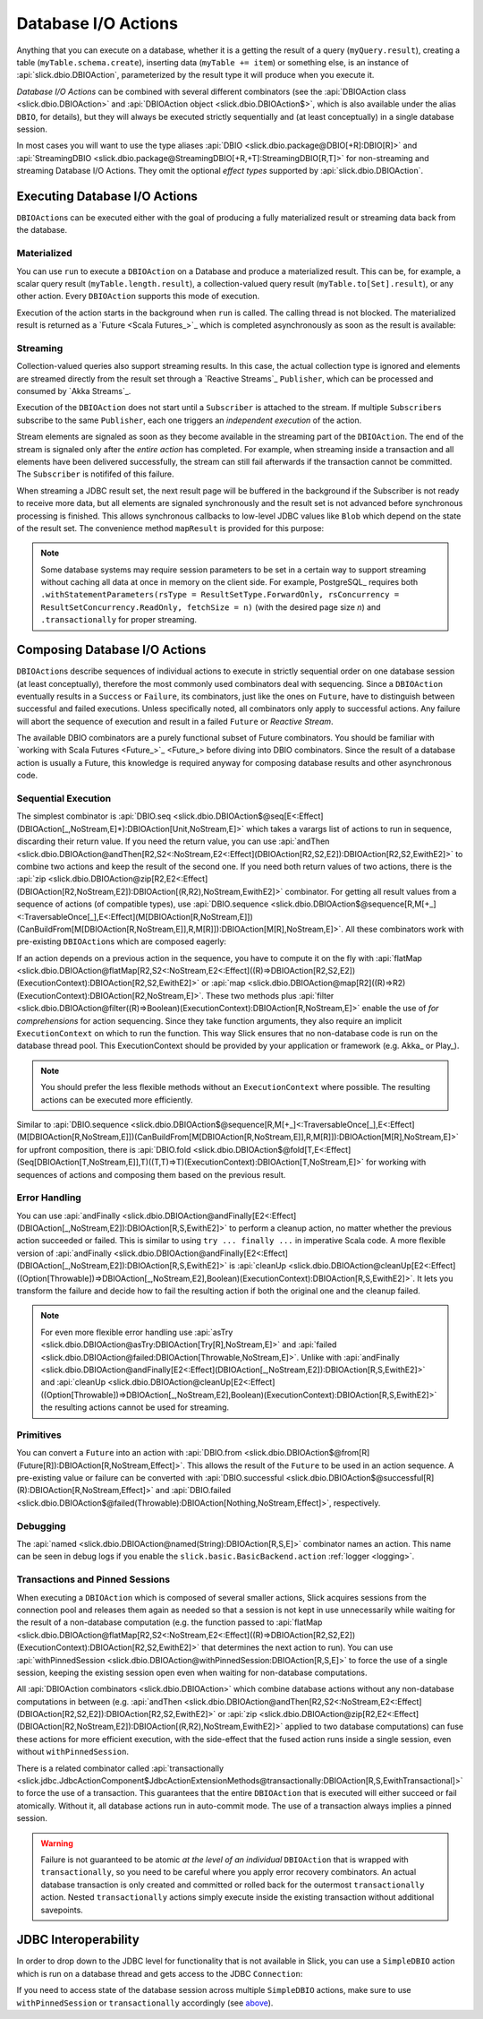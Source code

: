 Database I/O Actions
====================

Anything that you can execute on a database, whether it is a getting the result of a query
(``myQuery.result``), creating a table (``myTable.schema.create``), inserting data
(``myTable += item``) or something else, is an instance of
:api:`slick.dbio.DBIOAction`, parameterized by the result type it will produce when you
execute it.

*Database I/O Actions* can be combined with several different combinators (see the
:api:`DBIOAction class <slick.dbio.DBIOAction>` and :api:`DBIOAction object <slick.dbio.DBIOAction$>`, which is also
available under the alias ``DBIO``, for details), but they will always be executed strictly sequentially and (at least
conceptually) in a single database session.

In most cases you will want to use the type aliases :api:`DBIO <slick.dbio.package@DBIO[+R]:DBIO[R]>`
and :api:`StreamingDBIO <slick.dbio.package@StreamingDBIO[+R,+T]:StreamingDBIO[R,T]>` for non-streaming and
streaming Database I/O Actions. They omit the optional *effect types* supported by :api:`slick.dbio.DBIOAction`.

.. index::
   pair: execute; Action

.. _executing-actions:

Executing Database I/O Actions
------------------------------

``DBIOAction``\ s can be executed either with the goal of producing a fully materialized result or streaming
data back from the database.

.. index:: materialize

Materialized
____________

You can use ``run`` to execute a ``DBIOAction`` on a Database and produce a materialized result. This can
be, for example, a scalar query result (``myTable.length.result``), a collection-valued query
result (``myTable.to[Set].result``), or any other action. Every ``DBIOAction`` supports this mode of
execution.

Execution of the action starts in the background when ``run`` is called. The calling thread is not blocked. The
materialized result is returned as a `Future <Scala Futures_>`_ which is completed asynchronously as soon as the result
is available:

.. includecode:: code/Connection.scala#materialize

.. index:: stream

Streaming
_________

Collection-valued queries also support streaming results. In this case, the actual collection type
is ignored and elements are streamed directly from the result set through a `Reactive Streams`_
``Publisher``, which can be processed and consumed by `Akka Streams`_.

Execution of the ``DBIOAction`` does not start until a ``Subscriber`` is attached to the stream. If multiple
``Subscriber``\ s subscribe to the same ``Publisher``, each one triggers an `independent execution` of the
action.

Stream elements are signaled as soon as they become available in the streaming part of the ``DBIOAction``. The end of
the stream is signaled only after the *entire action* has completed. For example, when streaming inside a transaction
and all elements have been delivered successfully, the stream can still fail afterwards if the transaction cannot be
committed. The ``Subscriber`` is notififed of this failure.

.. includecode:: code/Connection.scala#stream

When streaming a JDBC result set, the next result page will be buffered in the background if the
Subscriber is not ready to receive more data, but all elements are signaled synchronously and the
result set is not advanced before synchronous processing is finished. This allows synchronous
callbacks to low-level JDBC values like ``Blob`` which depend on the state of the result set. The
convenience method ``mapResult`` is provided for this purpose:

.. includecode:: code/Connection.scala#streamblob

.. note::
   Some database systems may require session parameters to be set in a certain way to support streaming without
   caching all data at once in memory on the client side. For example, PostgreSQL_ requires both
   ``.withStatementParameters(rsType = ResultSetType.ForwardOnly, rsConcurrency = ResultSetConcurrency.ReadOnly, fetchSize = n)``
   (with the desired page size `n`) and ``.transactionally`` for proper streaming.

.. index::
   pair: session; pinned
   single: transaction
.. _transactions:

Composing Database I/O Actions
------------------------------

``DBIOAction``\ s describe sequences of individual actions to execute in strictly sequential order on
one database session (at least conceptually), therefore the most commonly used combinators deal with
sequencing. Since a ``DBIOAction`` eventually results in a ``Success`` or ``Failure``, its combinators,
just like the ones on ``Future``, have to distinguish between successful and failed executions. Unless
specifically noted, all combinators only apply to successful actions. Any failure will abort the
sequence of execution and result in a failed ``Future`` or *Reactive Stream*.

The available DBIO combinators are a purely functional subset of Future combinators. You should be
familiar with `working with Scala Futures <Future_>`_ before diving into DBIO combinators. Since the
result of a database action is usually a Future, this knowledge is required anyway for composing database
results and other asynchronous code.

Sequential Execution
____________________

The simplest combinator is :api:`DBIO.seq <slick.dbio.DBIOAction$@seq[E<:Effect](DBIOAction[_,NoStream,E]*):DBIOAction[Unit,NoStream,E]>`
which takes a varargs list of actions to run in sequence, discarding their return value. If you
need the return value, you can use :api:`andThen <slick.dbio.DBIOAction@andThen[R2,S2<:NoStream,E2<:Effect](DBIOAction[R2,S2,E2]):DBIOAction[R2,S2,EwithE2]>`
to combine two actions and keep the result of the second one. If you need both return values of two
actions, there is the :api:`zip <slick.dbio.DBIOAction@zip[R2,E2<:Effect](DBIOAction[R2,NoStream,E2]):DBIOAction[(R,R2),NoStream,EwithE2]>`
combinator. For getting all result values from a sequence of actions (of compatible types), use
:api:`DBIO.sequence <slick.dbio.DBIOAction$@sequence[R,M[+_]<:TraversableOnce[_],E<:Effect](M[DBIOAction[R,NoStream,E]])(CanBuildFrom[M[DBIOAction[R,NoStream,E]],R,M[R]]):DBIOAction[M[R],NoStream,E]>`.
All these combinators work with pre-existing ``DBIOAction``\ s which are composed eagerly:

.. includecode:: code/DBIOCombinators.scala#combinators1

If an action depends on a previous action in the sequence, you have to compute it on the fly with
:api:`flatMap <slick.dbio.DBIOAction@flatMap[R2,S2<:NoStream,E2<:Effect]((R)⇒DBIOAction[R2,S2,E2])(ExecutionContext):DBIOAction[R2,S2,EwithE2]>`
or :api:`map <slick.dbio.DBIOAction@map[R2]((R)⇒R2)(ExecutionContext):DBIOAction[R2,NoStream,E]>`.
These two methods plus :api:`filter <slick.dbio.DBIOAction@filter((R)⇒Boolean)(ExecutionContext):DBIOAction[R,NoStream,E]>`
enable the use of *for comprehensions* for action sequencing. Since they take function
arguments, they also require an implicit ``ExecutionContext`` on which to run the function. This
way Slick ensures that no non-database code is run on the database thread pool. This ExecutionContext should be
provided by your application or framework (e.g. Akka_ or Play_).

.. note::
   You should prefer the less flexible methods without an ``ExecutionContext`` where possible. The
   resulting actions can be executed more efficiently.

Similar to :api:`DBIO.sequence <slick.dbio.DBIOAction$@sequence[R,M[+_]<:TraversableOnce[_],E<:Effect](M[DBIOAction[R,NoStream,E]])(CanBuildFrom[M[DBIOAction[R,NoStream,E]],R,M[R]]):DBIOAction[M[R],NoStream,E]>`
for upfront composition, there is :api:`DBIO.fold <slick.dbio.DBIOAction$@fold[T,E<:Effect](Seq[DBIOAction[T,NoStream,E]],T)((T,T)⇒T)(ExecutionContext):DBIOAction[T,NoStream,E]>`
for working with sequences of actions and composing them based on the previous result.

Error Handling
______________

You can use :api:`andFinally <slick.dbio.DBIOAction@andFinally[E2<:Effect](DBIOAction[_,NoStream,E2]):DBIOAction[R,S,EwithE2]>`
to perform a cleanup action, no matter whether the previous action succeeded or failed. This is similar to using
``try ... finally ...`` in imperative Scala code. A more flexible version of
:api:`andFinally <slick.dbio.DBIOAction@andFinally[E2<:Effect](DBIOAction[_,NoStream,E2]):DBIOAction[R,S,EwithE2]>`
is :api:`cleanUp <slick.dbio.DBIOAction@cleanUp[E2<:Effect]((Option[Throwable])⇒DBIOAction[_,NoStream,E2],Boolean)(ExecutionContext):DBIOAction[R,S,EwithE2]>`.
It lets you transform the failure and decide how to fail the resulting action if both the original
one and the cleanup failed.

.. note::
   For even more flexible error handling use :api:`asTry <slick.dbio.DBIOAction@asTry:DBIOAction[Try[R],NoStream,E]>`
   and :api:`failed <slick.dbio.DBIOAction@failed:DBIOAction[Throwable,NoStream,E]>`. Unlike with
   :api:`andFinally <slick.dbio.DBIOAction@andFinally[E2<:Effect](DBIOAction[_,NoStream,E2]):DBIOAction[R,S,EwithE2]>`
   and :api:`cleanUp <slick.dbio.DBIOAction@cleanUp[E2<:Effect]((Option[Throwable])⇒DBIOAction[_,NoStream,E2],Boolean)(ExecutionContext):DBIOAction[R,S,EwithE2]>`
   the resulting actions cannot be used for streaming.

Primitives
__________

You can convert a ``Future`` into an action with :api:`DBIO.from <slick.dbio.DBIOAction$@from[R](Future[R]):DBIOAction[R,NoStream,Effect]>`.
This allows the result of the ``Future`` to be used in an action sequence. A pre-existing value or
failure can be converted with :api:`DBIO.successful <slick.dbio.DBIOAction$@successful[R](R):DBIOAction[R,NoStream,Effect]>`
and :api:`DBIO.failed <slick.dbio.DBIOAction$@failed(Throwable):DBIOAction[Nothing,NoStream,Effect]>`, respectively.

Debugging
_________

The :api:`named <slick.dbio.DBIOAction@named(String):DBIOAction[R,S,E]>` combinator names an
action. This name can be seen in debug logs if you enable the
``slick.basic.BasicBackend.action`` :ref:`logger <logging>`.

.. _pinned:

Transactions and Pinned Sessions
________________________________

When executing a ``DBIOAction`` which is composed of several smaller actions, Slick acquires sessions from
the connection pool and releases them again as needed so that a session is not kept in use
unnecessarily while waiting for the result of a non-database computation (e.g. the function passed to
:api:`flatMap <slick.dbio.DBIOAction@flatMap[R2,S2<:NoStream,E2<:Effect]((R)⇒DBIOAction[R2,S2,E2])(ExecutionContext):DBIOAction[R2,S2,EwithE2]>`
that determines the next action to run). You can use
:api:`withPinnedSession <slick.dbio.DBIOAction@withPinnedSession:DBIOAction[R,S,E]>` to force the
use of a single session, keeping the existing session open even when waiting for non-database
computations.

All :api:`DBIOAction combinators <slick.dbio.DBIOAction>`
which combine database actions without any non-database computations in between (e.g.
:api:`andThen <slick.dbio.DBIOAction@andThen[R2,S2<:NoStream,E2<:Effect](DBIOAction[R2,S2,E2]):DBIOAction[R2,S2,EwithE2]>`
or :api:`zip <slick.dbio.DBIOAction@zip[R2,E2<:Effect](DBIOAction[R2,NoStream,E2]):DBIOAction[(R,R2),NoStream,EwithE2]>`
applied to two database computations) can fuse these actions for more efficient execution, with the side-effect that
the fused action runs inside a single session, even without ``withPinnedSession``.

There is a related combinator called
:api:`transactionally <slick.jdbc.JdbcActionComponent$JdbcActionExtensionMethods@transactionally:DBIOAction[R,S,EwithTransactional]>`
to force the use of a transaction. This guarantees that the entire ``DBIOAction`` that is executed will
either succeed or fail atomically. Without it, all database actions run in auto-commit mode. The use of a transaction
always implies a pinned session.

.. includecode:: code/Connection.scala#transaction

.. warning::
   Failure is not guaranteed to be atomic *at the level of an individual* ``DBIOAction`` that is wrapped with
   ``transactionally``, so you need to be careful where you apply error recovery combinators. An actual database
   transaction is only created and committed or rolled back for the outermost ``transactionally`` action. Nested
   ``transactionally`` actions simply execute inside the existing transaction without additional savepoints.

.. index:: JDBC
.. _jdbc-interop:

JDBC Interoperability
---------------------

In order to drop down to the JDBC level for functionality that is not available in Slick, you can
use a ``SimpleDBIO`` action which is run on a database thread and gets access to the JDBC ``Connection``:

.. includecode:: code/Connection.scala#simpleaction

If you need to access state of the database session across multiple ``SimpleDBIO`` actions, make sure to
use ``withPinnedSession`` or ``transactionally`` accordingly (see `above <pinned_>`_).
